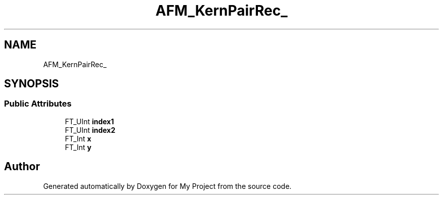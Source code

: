 .TH "AFM_KernPairRec_" 3 "Wed Feb 1 2023" "Version Version 0.0" "My Project" \" -*- nroff -*-
.ad l
.nh
.SH NAME
AFM_KernPairRec_
.SH SYNOPSIS
.br
.PP
.SS "Public Attributes"

.in +1c
.ti -1c
.RI "FT_UInt \fBindex1\fP"
.br
.ti -1c
.RI "FT_UInt \fBindex2\fP"
.br
.ti -1c
.RI "FT_Int \fBx\fP"
.br
.ti -1c
.RI "FT_Int \fBy\fP"
.br
.in -1c

.SH "Author"
.PP 
Generated automatically by Doxygen for My Project from the source code\&.
